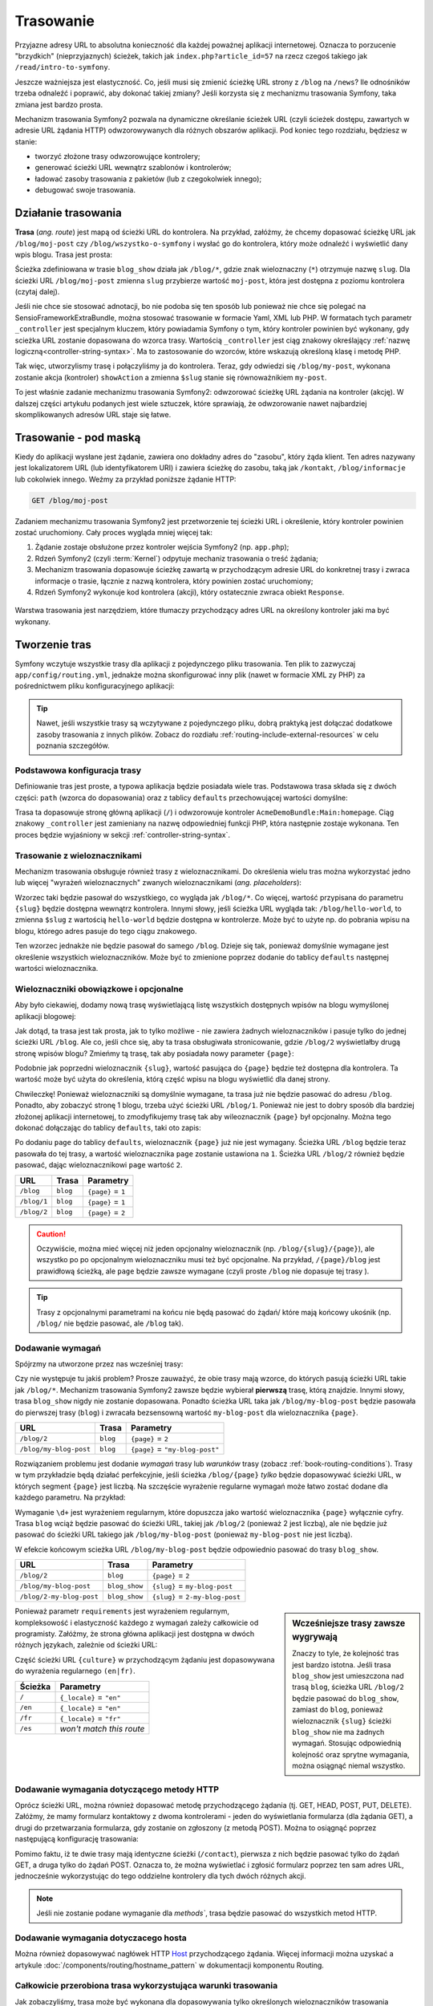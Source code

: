 .. highlight:: php
   :linenothreshold: 2

.. index::
   single: trasowanie

Trasowanie
==========

Przyjazne adresy URL to absolutna konieczność dla każdej poważnej aplikacji
internetowej. Oznacza to porzucenie "brzydkich" (nieprzyjaznych) ścieżek, takich
jak ``index.php?article_id=57`` na rzecz czegoś takiego jak ``/read/intro-to-symfony``.

Jeszcze ważniejsza jest elastyczność. Co, jeśli musi się zmienić ścieżkę URL strony
z ``/blog`` na ``/news``? Ile odnośników trzeba odnaleźć i poprawić,
aby dokonać takiej zmiany? Jeśli korzysta się z mechanizmu trasowania Symfony,
taka zmiana jest bardzo prosta.

Mechanizm trasowania Symfony2 pozwala na dynamiczne określanie ścieżek URL (czyli
ścieżek dostępu, zawartych w adresie URL żądania HTTP) odwzorowywanych dla
różnych obszarów aplikacji. Pod koniec tego rozdziału, będziesz w stanie:

* tworzyć złożone trasy odwzorowujące kontrolery;
* generować ścieżki URL wewnątrz szablonów i kontrolerów;
* ładować zasoby trasowania z pakietów (lub z czegokolwiek innego);
* debugować swoje trasowania.


.. index::
   single: trasowanie; podstawy

Działanie trasowania
--------------------

**Trasa** (*ang. route*) jest mapą od ścieżki URL do kontrolera. Na przykład, załóżmy,
że chcemy dopasować ścieżkę URL jak ``/blog/moj-post`` czy ``/blog/wszystko-o-symfony``
i wysłać go do kontrolera, który może odnaleźć i wyświetlić dany wpis blogu. Trasa
jest prosta:

.. configuration-block::

    .. code-block:: php-annotations

        // src/AppBundle/Controller/BlogController.php
        namespace AppBundle\Controller;

        use Symfony\Bundle\FrameworkBundle\Controller\Controller;
        use Sensio\Bundle\FrameworkExtraBundle\Configuration\Route;

        class BlogController extends Controller
        {
            /**
             * @Route("/blog/{slug}", name="blog_show")
             */
            public function showAction($slug)
            {
                // ...
            }
        }

    .. code-block:: yaml

        # app/config/routing.yml
        blog_show:
            path:      /blog/{slug}
            defaults:  { _controller: AppBundle:Blog:show }

    .. code-block:: xml

        <!-- app/config/routing.xml -->
        <?xml version="1.0" encoding="UTF-8" ?>
        <routes xmlns="http://symfony.com/schema/routing"
            xmlns:xsi="http://www.w3.org/2001/XMLSchema-instance"
            xsi:schemaLocation="http://symfony.com/schema/routing
                http://symfony.com/schema/routing/routing-1.0.xsd">

            <route id="blog_show" path="/blog/{slug}">
                <default key="_controller">AppBundle:Blog:show</default>
            </route>
        </routes>

    .. code-block:: php

        // app/config/routing.php
        use Symfony\Component\Routing\RouteCollection;
        use Symfony\Component\Routing\Route;

        $collection = new RouteCollection();
        $collection->add('blog_show', new Route('/blog/{slug}', array(
            '_controller' => 'AppBundle:Blog:show',
        )));

        return $collection;

Ścieżka zdefiniowana w trasie ``blog_show`` działa jak ``/blog/*``, gdzie
znak wieloznaczny (``*``) otrzymuje nazwę ``slug``. Dla ścieżki URL ``/blog/moj-post``
zmienna ``slug`` przybierze wartość ``moj-post``, która jest dostępna z poziomu
kontrolera (czytaj dalej).

Jeśli nie chce sie stosować adnotacji, bo nie podoba się ten sposób lub ponieważ
nie chce się polegać na SensioFrameworkExtraBundle, można stosować trasowanie
w formacie Yaml, XML lub PHP. W formatach tych parametr ``_controller`` jest
specjalnym kluczem, który powiadamia Symfony o tym, który kontroler powinien być
wykonany, gdy scieżka URL zostanie dopasowana do wzorca trasy. Wartością
``_controller`` jest ciąg znakowy określający :ref:`nazwę logiczną<controller-string-syntax>`.
Ma to zastosowanie do wzorców, które wskazują określoną klasę i metodę PHP.

Tak więc, utworzylismy trasę i połączyliśmy ja do kontrolera. Teraz, gdy odwiedzi
się ``/blog/my-post``, wykonana zostanie akcja (kontroler) ``showAction`` a zmienna
``$slug`` stanie się równoważnikiem ``my-post``.

To jest właśnie zadanie mechanizmu trasowania Symfony2: odwzorować ścieżkę URL żądania
na kontroler (akcję). W dalszej części artykułu podanych jest  wiele sztuczek,
które sprawiają, że odwzorowanie nawet najbardziej skomplikowanych adresów URL staje się łatwe.


.. index::
   single: trasowanie; mechanizm

Trasowanie - pod maską
----------------------

Kiedy do aplikacji wysłane jest żądanie, zawiera ono dokładny adres do
"zasobu", który żąda klient. Ten adres nazywany jest lokalizatorem URL
(lub identyfikatorem URI) i zawiera ścieżkę do zasobu, taką jak ``/kontakt``,
``/blog/informacje`` lub cokolwiek innego. Weźmy za
przykład poniższe żądanie HTTP:

.. code-block:: text

    GET /blog/moj-post

Zadaniem mechanizmu trasowania Symfony2 jest przetworzenie tej ścieżki URL
i określenie, który kontroler powinien zostać uruchomiony. Cały proces wygląda
mniej więcej tak:

#. Żądanie zostaje obsłużone przez kontroler wejścia Symfony2 (np. ``app.php``);

#. Rdzeń Symfony2 (czyli :term:`Kernel`) odpytuje mechaniz trasowania o treść żądania;

#. Mechanizm trasowania dopasowuje ścieżkę zawartą w przychodzącym adresie URL do
   konkretnej trasy i zwraca informacje o trasie, łącznie z nazwą kontrolera, który
   powinien zostać uruchomiony;

#. Rdzeń Symfony2 wykonuje kod kontrolera (akcji), który ostatecznie zwraca obiekt
   ``Response``.

.. figure:: /images/request-flow.png
   :align: center
   :alt: Przepływ żądania w Symfony2

   Warstwa trasowania jest narzędziem, które tłumaczy przychodzący adres URL na określony
   kontroler jaki ma być wykonany.

.. index::
   single: trasowanie; tworzenie tras

.. _creating-routes:

Tworzenie tras
--------------

Symfony wczytuje wszystkie trasy dla aplikacji z pojedynczego pliku trasowania.
Ten plik to zazwyczaj ``app/config/routing.yml``, jednakże można
skonfigurować inny plik (nawet w formacie XML zy PHP) za pośrednictwem pliku
konfiguracyjnego aplikacji:

.. configuration-block::

    .. code-block:: yaml
       :linenos:

        # app/config/config.yml
        framework:
            # ...
            router:        { resource: "%kernel.root_dir%/config/routing.yml" }

    .. code-block:: xml
       :linenos:

        <!-- app/config/config.xml -->
        <framework:config ...>
            <!-- ... -->
            <framework:router resource="%kernel.root_dir%/config/routing.xml" />
        </framework:config>

    .. code-block:: php
       :linenos:

        // app/config/config.php
        $container->loadFromExtension('framework', array(
            // ...
            'router'        => array('resource' => '%kernel.root_dir%/config/routing.php'),
        ));

.. tip::

    Nawet, jeśli wszystkie trasy są wczytywane z pojedynczego pliku, dobrą praktyką
    jest dołączać dodatkowe zasoby trasowania z innych plików.
    Zobacz do rozdiału :ref:`routing-include-external-resources` w celu poznania
    szczegółów.

Podstawowa konfiguracja trasy
~~~~~~~~~~~~~~~~~~~~~~~~~~~~~

Definiowanie tras jest proste, a typowa aplikacja będzie posiadała wiele tras.
Podstawowa trasa składa się z dwóch części: ``path`` (wzorca do dopasowania)
oraz z tablicy ``defaults`` przechowującej wartości domyślne:

.. configuration-block::

    .. code-block:: php-annotations

        // src/AppBundle/Controller/MainController.php

        // ...
        class MainController extends Controller
        {
            /**
             * @Route("/")
             */
            public function homepageAction()
            {
                // ...
            }
        }

    .. code-block:: yaml

        # app/config/routing.yml
        _welcome:
            path:      /
            defaults:  { _controller: AppBundle:Main:homepage }

    .. code-block:: xml

        <!-- app/config/routing.xml -->
        <?xml version="1.0" encoding="UTF-8" ?>
        <routes xmlns="http://symfony.com/schema/routing"
            xmlns:xsi="http://www.w3.org/2001/XMLSchema-instance"
            xsi:schemaLocation="http://symfony.com/schema/routing
                http://symfony.com/schema/routing/routing-1.0.xsd">

            <route id="_welcome" path="/">
                <default key="_controller">AppBundle:Main:homepage</default>
            </route>

        </routes>

    ..  code-block:: php

        // app/config/routing.php
        use Symfony\Component\Routing\RouteCollection;
        use Symfony\Component\Routing\Route;

        $collection = new RouteCollection();
        $collection->add('_welcome', new Route('/', array(
            '_controller' => 'AppBundle:Main:homepage',
        )));

        return $collection;

Trasa ta dopasowuje stronę główną aplikacji (``/``) i odwzorowuje kontroler
``AcmeDemoBundle:Main:homepage``. Ciąg znakowy ``_controller`` jest zamieniany
na nazwę odpowiedniej funkcji PHP, która następnie zostaje wykonana.
Ten proces będzie wyjaśniony w sekcji :ref:`controller-string-syntax`.

.. index::
   single: trasowanie; parametry

Trasowanie z wieloznacznikami
~~~~~~~~~~~~~~~~~~~~~~~~~~~~~

Mechanizm trasowania obsługuje również trasy z wieloznacznikami.
Do określenia wielu tras można wykorzystać jedno lub więcej
"wyrażeń wieloznacznych" zwanych wieloznacznikami (*ang. placeholders*):

.. configuration-block::

    .. code-block:: php-annotations

        // src/AppBundle/Controller/BlogController.php

        // ...
        class BlogController extends Controller
        {
            /**
             * @Route("/blog/{slug}")
             */
            public function showAction($slug)
            {
                // ...
            }
        }

    .. code-block:: yaml

        # app/config/routing.yml
        blog_show:
            path:      /blog/{slug}
            defaults:  { _controller: AppBundle:Blog:show }

    .. code-block:: xml

        <!-- app/config/routing.xml -->
        <?xml version="1.0" encoding="UTF-8" ?>
        <routes xmlns="http://symfony.com/schema/routing"
            xmlns:xsi="http://www.w3.org/2001/XMLSchema-instance"
            xsi:schemaLocation="http://symfony.com/schema/routing
                http://symfony.com/schema/routing/routing-1.0.xsd">

            <route id="blog_show" path="/blog/{slug}">
                <default key="_controller">AppBundle:Blog:show</default>
            </route>
        </routes>

    .. code-block:: php

        // app/config/routing.php
        use Symfony\Component\Routing\RouteCollection;
        use Symfony\Component\Routing\Route;

        $collection = new RouteCollection();
        $collection->add('blog_show', new Route('/blog/{slug}', array(
            '_controller' => 'AppBundle:Blog:show',
        )));

        return $collection;

Wzorzec taki będzie pasował do wszystkiego, co wygląda jak ``/blog/*``. Co więcej,
wartość przypisana do parametru ``{slug}`` będzie dostępna wewnątrz kontrolera.
Innymi słowy, jeśli ścieżka URL wygląda tak: ``/blog/hello-world``,
to zmienna ``$slug`` z wartością ``hello-world`` będzie dostępna w kontrolerze.
Może być to użyte np. do pobrania wpisu na blogu, którego adres pasuje do tego
ciągu znakowego.

Ten wzorzec jednakże nie będzie pasował do samego ``/blog``. Dzieje się tak,
ponieważ domyślnie wymagane jest określenie wszystkich wieloznaczników.
Może być to zmienione poprzez dodanie do tablicy ``defaults`` następnej wartości
wieloznacznika.


Wieloznaczniki obowiązkowe i opcjonalne
~~~~~~~~~~~~~~~~~~~~~~~~~~~~~~~~~~~~~~~

Aby było ciekawiej, dodamy nową trasę wyświetlającą listę wszystkich dostępnych
wpisów na blogu wymyślonej aplikacji blogowej:

.. configuration-block::

    .. code-block:: php-annotations

        // src/AppBundle/Controller/BlogController.php

        // ...
        class BlogController extends Controller
        {
            // ...

            /**
             * @Route("/blog")
             */
            public function indexAction()
            {
                // ...
            }
        }

    .. code-block:: yaml

        # app/config/routing.yml
        blog:
            path:      /blog
            defaults:  { _controller: AppBundle:Blog:index }

    .. code-block:: xml

        <!-- app/config/routing.xml -->
        <?xml version="1.0" encoding="UTF-8" ?>
        <routes xmlns="http://symfony.com/schema/routing"
            xmlns:xsi="http://www.w3.org/2001/XMLSchema-instance"
            xsi:schemaLocation="http://symfony.com/schema/routing
                http://symfony.com/schema/routing/routing-1.0.xsd">

            <route id="blog" path="/blog">
                <default key="_controller">AppBundle:Blog:index</default>
            </route>
        </routes>

    .. code-block:: php

        // app/config/routing.php
        use Symfony\Component\Routing\RouteCollection;
        use Symfony\Component\Routing\Route;

        $collection = new RouteCollection();
        $collection->add('blog', new Route('/blog', array(
            '_controller' => 'AppBundle:Blog:index',
        )));

        return $collection;

Jak dotąd, ta trasa jest tak prosta, jak to tylko możliwe - nie zawiera
żadnych wieloznaczników i pasuje tylko do jednej ścieżki URL ``/blog``. Ale co,
jeśli chce się, aby ta trasa obsługiwała stronicowanie, gdzie ``/blog/2``
wyświetlałby  drugą stronę wpisów blogu? Zmieńmy tą trasę, tak aby posiadała nowy
parameter ``{page}``:

.. configuration-block::

    .. code-block:: php-annotations

        // src/AppBundle/Controller/BlogController.php

        // ...

        /**
         * @Route("/blog/{page}")
         */
        public function indexAction($page)
        {
            // ...
        }

    .. code-block:: yaml

        # app/config/routing.yml
        blog:
            path:      /blog/{page}
            defaults:  { _controller: AppBundle:Blog:index }

    .. code-block:: xml

        <!-- app/config/routing.xml -->
        <?xml version="1.0" encoding="UTF-8" ?>
        <routes xmlns="http://symfony.com/schema/routing"
            xmlns:xsi="http://www.w3.org/2001/XMLSchema-instance"
            xsi:schemaLocation="http://symfony.com/schema/routing
                http://symfony.com/schema/routing/routing-1.0.xsd">

            <route id="blog" path="/blog/{page}">
                <default key="_controller">AppBundle:Blog:index</default>
            </route>
        </routes>

    .. code-block:: php

        // app/config/routing.php
        use Symfony\Component\Routing\RouteCollection;
        use Symfony\Component\Routing\Route;

        $collection = new RouteCollection();
        $collection->add('blog', new Route('/blog/{page}', array(
            '_controller' => 'AppBundle:Blog:index',
        )));

        return $collection;

Podobnie jak poprzedni wieloznacznik ``{slug}``, wartość pasująca do ``{page}``
będzie też dostępna dla kontrolera. Ta wartość może być użyta do określenia,
którą część wpisu na blogu wyświetlić dla danej strony.

Chwileczkę! Ponieważ wieloznaczniki są domyślnie wymagane, ta trasa już nie będzie
pasować do adresu ``/blog``. Ponadto, aby zobaczyć stronę 1 blogu, trzeba użyć
ścieżki URL ``/blog/1``. Ponieważ nie jest to dobry sposób dla bardziej złożonej
aplikacji internetowej, to zmodyfikujemy trasę tak aby wileoznacznik ``{page}``
był opcjonalny. Można tego dokonać dołączając do tablicy ``defaults``, taki oto
zapis:

.. configuration-block::

    .. code-block:: php-annotations

        // src/AppBundle/Controller/BlogController.php

        // ...

        /**
         * @Route("/blog/{page}", defaults={"page" = 1})
         */
        public function indexAction($page)
        {
            // ...
        }

    .. code-block:: yaml

        # app/config/routing.yml
        blog:
            path:      /blog/{page}
            defaults:  { _controller: AppBundle:Blog:index, page: 1 }

    .. code-block:: xml

        <!-- app/config/routing.xml -->
        <?xml version="1.0" encoding="UTF-8" ?>
        <routes xmlns="http://symfony.com/schema/routing"
            xmlns:xsi="http://www.w3.org/2001/XMLSchema-instance"
            xsi:schemaLocation="http://symfony.com/schema/routing
                http://symfony.com/schema/routing/routing-1.0.xsd">

            <route id="blog" path="/blog/{page}">
                <default key="_controller">AppBundle:Blog:index</default>
                <default key="page">1</default>
            </route>
        </routes>

    .. code-block:: php

        // app/config/routing.php
        use Symfony\Component\Routing\RouteCollection;
        use Symfony\Component\Routing\Route;

        $collection = new RouteCollection();
        $collection->add('blog', new Route('/blog/{page}', array(
            '_controller' => 'AppBundle:Blog:index',
            'page'        => 1,
        )));

        return $collection;

Po dodaniu ``page`` do tablicy ``defaults``, wieloznacznik ``{page}`` już nie jest
wymagany. Ścieżka URL ``/blog`` będzie teraz pasowała do tej trasy, a wartość wieloznacznika
``page`` zostanie ustawiona na ``1``. Ścieżka URL ``/blog/2`` również będzie pasować,
dając wieloznacznikowi ``page`` wartość ``2``.

===========  ========  ==================
URL          Trasa     Parametry
===========  ========  ==================
``/blog``    ``blog``  ``{page}`` = ``1``
``/blog/1``  ``blog``  ``{page}`` = ``1``
``/blog/2``  ``blog``  ``{page}`` = ``2``
===========  ========  ==================

.. caution::

    Oczywiście, można mieć więcej niż jeden opcjonalny wieloznacznik (np.
    ``/blog/{slug}/{page}``), ale wszystko po po opcjonalnym wieloznaczniku musi
    też być opcjonalne. Na przykład, ``/{page}/blog`` jest prawidłową ścieżką,
    ale ``page`` będzie zawsze wymagane (czyli proste ``/blog`` nie dopasuje tej
    trasy ).

.. tip::

    Trasy z opcjonalnymi parametrami na końcu nie będą pasować do żądań/ które
    mają końcowy ukośnik (np. ``/blog/`` nie będzie pasować, ale ``/blog`` tak).


.. index::
   single: trasowanie; wymagania

Dodawanie wymagań
~~~~~~~~~~~~~~~~~

Spójrzmy na utworzone przez nas wcześniej trasy:

.. configuration-block::

    .. code-block:: php-annotations

        // src/AppBundle/Controller/BlogController.php

        // ...
        class BlogController extends Controller
        {
            /**
             * @Route("/blog/{page}", defaults={"page" = 1})
             */
            public function indexAction($page)
            {
                // ...
            }

            /**
             * @Route("/blog/{slug}")
             */
            public function showAction($slug)
            {
                // ...
            }
        }

    .. code-block:: yaml

        # app/config/routing.yml
        blog:
            path:      /blog/{page}
            defaults:  { _controller: AppBundle:Blog:index, page: 1 }

        blog_show:
            path:      /blog/{slug}
            defaults:  { _controller: AppBundle:Blog:show }

    .. code-block:: xml

        <!-- app/config/routing.xml -->
        <?xml version="1.0" encoding="UTF-8" ?>
        <routes xmlns="http://symfony.com/schema/routing"
            xmlns:xsi="http://www.w3.org/2001/XMLSchema-instance"
            xsi:schemaLocation="http://symfony.com/schema/routing
                http://symfony.com/schema/routing/routing-1.0.xsd">

            <route id="blog" path="/blog/{page}">
                <default key="_controller">AppBundle:Blog:index</default>
                <default key="page">1</default>
            </route>

            <route id="blog_show" path="/blog/{slug}">
                <default key="_controller">AppBundle:Blog:show</default>
            </route>
        </routes>

    .. code-block:: php

        // app/config/routing.php
        use Symfony\Component\Routing\RouteCollection;
        use Symfony\Component\Routing\Route;

        $collection = new RouteCollection();
        $collection->add('blog', new Route('/blog/{page}', array(
            '_controller' => 'AppBundle:Blog:index',
            'page'        => 1,
        )));

        $collection->add('blog_show', new Route('/blog/{show}', array(
            '_controller' => 'AppBundle:Blog:show',
        )));

        return $collection;

Czy nie występuje tu jakiś problem? Prosze zauważyć, że obie trasy mają wzorce,
do których pasują ścieżki URL takie jak ``/blog/*``. Mechanizm trasowania Symfony2
zawsze będzie wybierał **pierwszą** trasę, którą znajdzie. Innymi słowy, trasa
``blog_show`` nigdy nie zostanie dopasowana. Ponadto ścieżka URL taka jak
``/blog/my-blog-post`` będzie pasowała do pierwszej trasy (``blog``) i zwracała
bezsensowną wartość ``my-blog-post`` dla wieloznacznika ``{page}``.

======================  ========  ===============================
URL                     Trasa     Parametry
======================  ========  ===============================
``/blog/2``             ``blog``  ``{page}`` = ``2``
``/blog/my-blog-post``  ``blog``  ``{page}`` = ``"my-blog-post"``
======================  ========  ===============================

Rozwiązaniem problemu jest dodanie *wymagań* trasy lub  *warunków* trasy
(zobacz :ref:`book-routing-conditions`). Trasy w tym przykładzie będą działać
perfekcyjnie, jeśli ścieżka ``/blog/{page}`` *tylko* będzie dopasowywać ścieżki
URL, w których  segment ``{page}`` jest liczbą. Na szczęście wyrażenie regularne
wymagań może łatwo zostać dodane dla każdego parametru. Na przykład:

.. configuration-block::

    .. code-block:: php-annotations

        // src/AppBundle/Controller/BlogController.php

        // ...

        /**
         * @Route("/blog/{page}", defaults={"page": 1}, requirements={
         *     "page": "\d+"
         * })
         */
        public function indexAction($page)
        {
            // ...
        }

    .. code-block:: yaml

        # app/config/routing.yml
        blog:
            path:      /blog/{page}
            defaults:  { _controller: AppBundle:Blog:index, page: 1 }
            requirements:
                page:  \d+

    .. code-block:: xml

        <!-- app/config/routing.xml -->
        <?xml version="1.0" encoding="UTF-8" ?>
        <routes xmlns="http://symfony.com/schema/routing"
            xmlns:xsi="http://www.w3.org/2001/XMLSchema-instance"
            xsi:schemaLocation="http://symfony.com/schema/routing
                http://symfony.com/schema/routing/routing-1.0.xsd">

            <route id="blog" path="/blog/{page}">
                <default key="_controller">AppBundle:Blog:index</default>
                <default key="page">1</default>
                <requirement key="page">\d+</requirement>
            </route>
        </routes>

    .. code-block:: php

        // app/config/routing.php
        use Symfony\Component\Routing\RouteCollection;
        use Symfony\Component\Routing\Route;

        $collection = new RouteCollection();
        $collection->add('blog', new Route('/blog/{page}', array(
            '_controller' => 'AppBundle:Blog:index',
            'page'        => 1,
        ), array(
            'page' => '\d+',
        )));

        return $collection;

Wymaganie ``\d+`` jest wyrażeniem regularnym, które dopuszcza jako wartość wieloznacznika
``{page}`` wyłącznie cyfry. Trasa ``blog`` wciąż będzie pasować do ścieżki URL,
takiej jak ``/blog/2`` (ponieważ 2 jest liczbą), ale nie będzie już pasować do
ścieżki URL takiego jak ``/blog/my-blog-post`` (ponieważ ``my-blog-post`` nie jest liczbą).

W efekcie końcowym scieżka URL ``/blog/my-blog-post`` będzie odpowiednio pasować do
trasy ``blog_show``.

========================  =============  ===============================
URL                       Trasa          Parametry
========================  =============  ===============================
``/blog/2``               ``blog``       ``{page}`` = ``2``
``/blog/my-blog-post``    ``blog_show``  ``{slug}`` = ``my-blog-post``
``/blog/2-my-blog-post``  ``blog_show``  ``{slug}`` = ``2-my-blog-post``
========================  =============  ===============================

.. sidebar:: Wcześniejsze trasy zawsze wygrywają

    Znaczy to tyle, że kolejność tras jest bardzo istotna. Jeśli trasa
    ``blog_show`` jest umieszczona nad trasą ``blog``, ścieżka URL ``/blog/2`` będzie
    pasować do ``blog_show``, zamiast do ``blog``, ponieważ wieloznacznik ``{slug}``
    ścieżki ``blog_show`` nie ma żadnych wymagań. Stosując odpowiednią kolejność
    oraz sprytne wymagania, można osiągnąć niemal wszystko.

Ponieważ parametr ``requirements`` jest wyrażeniem regularnym, kompleksowość i
elastyczność każdego z wymagań zależy całkowicie od programisty. Załóżmy, że
strona główna aplikacji jest dostępna w dwóch różnych językach, zależnie od ścieżki URL:

.. configuration-block::

    .. code-block:: php-annotations

        // src/AppBundle/Controller/MainController.php

        // ...
        class MainController extends Controller
        {
            /**
             * @Route("/{_locale}", defaults={"_locale": "en"}, requirements={
             *     "_locale": "en|fr"
             * })
             */
            public function homepageAction($_locale)
            {
            }
        }

    .. code-block:: yaml

        # app/config/routing.yml
        homepage:
            path:      /{_locale}
            defaults:  { _controller: AppBundle:Main:homepage, _locale: en }
            requirements:
                _locale:  en|fr

    .. code-block:: xml

        <!-- app/config/routing.xml -->
        <?xml version="1.0" encoding="UTF-8" ?>
        <routes xmlns="http://symfony.com/schema/routing"
            xmlns:xsi="http://www.w3.org/2001/XMLSchema-instance"
            xsi:schemaLocation="http://symfony.com/schema/routing
                http://symfony.com/schema/routing/routing-1.0.xsd">

            <route id="homepage" path="/{_locale}">
                <default key="_controller">AppBundle:Main:homepage</default>
                <default key="_locale">en</default>
                <requirement key="_locale">en|fr</requirement>
            </route>
        </routes>

    .. code-block:: php

        // app/config/routing.php
        use Symfony\Component\Routing\RouteCollection;
        use Symfony\Component\Routing\Route;

        $collection = new RouteCollection();
        $collection->add('homepage', new Route('/{_locale}', array(
            '_controller' => 'AppBundle:Main:homepage',
            '_locale'     => 'en',
        ), array(
            '_locale' => 'en|fr',
        )));

        return $collection;

Część ścieżki URL ``{culture}`` w przychodzącym żądaniu jest dopasowywana do wyrażenia
regularnego ``(en|fr)``.

=======  ========================
Ścieżka  Parametry
=======  ========================
``/``    ``{_locale}`` = ``"en"``
``/en``  ``{_locale}`` = ``"en"``
``/fr``  ``{_locale}`` = ``"fr"``
``/es``  *won't match this route*
=======  ========================

.. index::
   single: trasowanie; wymagania metody HTTP

Dodawanie wymagania dotyczącego metody HTTP
~~~~~~~~~~~~~~~~~~~~~~~~~~~~~~~~~~~~~~~~~~~

Oprócz ścieżki URL, można również dopasować metodę przychodzącego żądania
(tj. GET, HEAD, POST, PUT, DELETE). Załóżmy, że mamy formularz kontaktowy
z dwoma kontrolerami - jeden do wyświetlania formularza (dla żądania GET),
a drugi do przetwarzania formularza, gdy zostanie on zgłoszony (z metodą POST).
Można to osiągnąć poprzez następującą konfigurację trasowania:

.. configuration-block::

    .. code-block:: php-annotations

        // src/AppBundle/Controller/MainController.php
        namespace AppBundle\Controller;

        use Sensio\Bundle\FrameworkExtraBundle\Configuration\Method;
        // ...

        class MainController extends Controller
        {
            /**
             * @Route("/news")
             * @Method("GET")
             */
            public function newsAction()
            {
                // ... display your news
            }

            /**
             * @Route("/contact")
             * @Method({"GET", "POST"})
             */
            public function contactFormAction()
            {
                // ... display and process a contact form
            }
        }

    .. code-block:: yaml

        # app/config/routing.yml
        news:
            path:     /news
            defaults: { _controller: AppBundle:Main:news }
            methods:  [GET]

        contact_form:
            path:     /contact
            defaults: { _controller: AppBundle:Main:contactForm }
            methods:  [GET, POST]

    .. code-block:: xml

        <!-- app/config/routing.xml -->
        <?xml version="1.0" encoding="UTF-8" ?>
        <routes xmlns="http://symfony.com/schema/routing"
            xmlns:xsi="http://www.w3.org/2001/XMLSchema-instance"
            xsi:schemaLocation="http://symfony.com/schema/routing
                http://symfony.com/schema/routing/routing-1.0.xsd">

            <route id="news" path="/news" methods="GET">
                <default key="_controller">AppBundle:Main:news</default>
            </route>

            <route id="contact_form" path="/contact" methods="GET|POST">
                <default key="_controller">AppBundle:Main:contactForm</default>
            </route>
        </routes>

    .. code-block:: php

        // app/config/routing.php
        use Symfony\Component\Routing\RouteCollection;
        use Symfony\Component\Routing\Route;

        $collection = new RouteCollection();
        $collection->add('news', new Route('/news', array(
            '_controller' => 'AppBundle:Main:contact',
        ), array(), array(), '', array(), array('GET')));

        $collection->add('contact_form', new Route('/contact', array(
            '_controller' => 'AppBundle:Main:contactForm',
        ), array(), array(), '', array(), array('GET', 'POST')));

        return $collection;

Pomimo faktu, iż te dwie trasy mają identyczne ścieżki (``/contact``), pierwsza
z nich będzie pasować tylko do żądań GET, a druga tylko do żądań POST. Oznacza to,
że można wyświetlać i zgłosić formularz poprzez ten sam adres URL, jednocześnie
wykorzystując do tego oddzielne kontrolery dla tych dwóch różnych akcji.

.. note::
    Jeśli nie zostanie podane wymaganie dla `methods``, trasa będzie pasować do
    wszystkich metod HTTP.


.. index::
   single: trasowanie; host
   
.. _adding-host:
   
Dodawanie wymagania dotyczacego hosta
~~~~~~~~~~~~~~~~~~~~~~~~~~~~~~~~~~~~~

Można również dopasowywać nagłówek HTTP `Host`_ przychodzącego żądania. Więcej
informacji można uzyskać a artykule :doc:`/components/routing/hostname_pattern`
w dokumentacji komponentu Routing.

.. index::
   single: trasowanie; wyrażenia warunkowe

.. _book-routing-conditions:

Całkowicie przerobiona trasa wykorzystująca warunki trasowania
~~~~~~~~~~~~~~~~~~~~~~~~~~~~~~~~~~~~~~~~~~~~~~~~~~~~~~~~~~~~~~

Jak zobaczyliśmy, trasa może być wykonana dla dopasowywania tylko określonych wieloznaczników
trasowania (poprzez wyrażenie regularne), metod HTTP lub nazw hosta. Jednak system
trasowania może zostać rozszerzony, uzyskując prawie nieograniczoną elastyczność
przy zastosowaniu *wyrażeń warunkowych*:

.. configuration-block::

    .. code-block:: yaml

        contact:
            path:     /contact
            defaults: { _controller: AcmeDemoBundle:Main:contact }
            condition: "context.getMethod() in ['GET', 'HEAD'] and request.headers.get('User-Agent') matches '/firefox/i'"

    .. code-block:: xml

        <?xml version="1.0" encoding="UTF-8" ?>
        <routes xmlns="http://symfony.com/schema/routing"
            xmlns:xsi="http://www.w3.org/2001/XMLSchema-instance"
            xsi:schemaLocation="http://symfony.com/schema/routing
                http://symfony.com/schema/routing/routing-1.0.xsd">

            <route id="contact" path="/contact">
                <default key="_controller">AcmeDemoBundle:Main:contact</default>
                <condition>context.getMethod() in ['GET', 'HEAD'] and request.headers.get('User-Agent') matches '/firefox/i'</condition>
            </route>
        </routes>

    .. code-block:: php

        use Symfony\Component\Routing\RouteCollection;
        use Symfony\Component\Routing\Route;

        $collection = new RouteCollection();
        $collection->add('contact', new Route(
            '/contact', array(
                '_controller' => 'AcmeDemoBundle:Main:contact',
            ),
            array(),
            array(),
            '',
            array(),
            array(),
            'context.getMethod() in ["GET", "HEAD"] and request.headers.get("User-Agent") matches "/firefox/i"'
        ));

        return $collection;

Wartość opcji ``condition`` jest *wyrażeniem warunkowym trasowania*, które w skrócie
będziemy nazywać *warunkiem trasowania*. Więcej o składni warunków trasowania
można przeczytać w dokumencie :doc:`/components/expression_language/syntax`.
W pwyższym przykładzie, trasa nie zostanie dopasowana, chyba że metoda HTTP, to
GET albo HEAD  i jeśli nagłówek
``User-Agent`` dopasowuje ``firefox``.

W wyrażeniu można wykonać bardziej złożoną logikę wprowadzając dwie zmienne, które
są przekazywane do wyrażenia:

* ``context``: instancja :class:`Symfony\\Component\\Routing\\RequestContext`,
  która przechowuje najbardziej podstawowe informacje o dopasowywanej trasie;
* ``request``: obiekt Symfony :class:`Symfony\\Component\\HttpFoundation\\Request`
(zobacz :ref:`component-http-foundation-request`).

.. caution::

    Warunki trasowania *nie są* brane pod uwagę podczas generowania lokalizatora URL.

.. sidebar:: Wyrażenia są kompilowane do PHP

    W tle, wyrażenia są kompilowane do surowego PHP. Nasz przykład będzie generował
    następujący kod PHP w katalogu cache::

        if (rtrim($pathinfo, '/contact') === '' && (
            in_array($context->getMethod(), array(0 => "GET", 1 => "HEAD"))
            && preg_match("/firefox/i", $request->headers->get("User-Agent"))
        )) {
            // ...
        }

    Dlatego używanie klucza ``condition`` nie powoduje żadnego dodatkowego narzutu
    czasowego.

.. index::
   single: Routing; zaawansowany przykład
   single: Routing; parametr _format

.. _advanced-routing-example:

Przykład zaawansowanego trasowania
~~~~~~~~~~~~~~~~~~~~~~~~~~~~~~~~~~

W tym momencie mamy wszystko, co potrzebne jest do stworzenia pełno wartościowej
struktury trasowania w Symfony. Oto przykład tego, jak elastyczny może być system
trasowania:

.. configuration-block::

    .. code-block:: php-annotations

        // src/AppBundle/Controller/ArticleController.php

        // ...
        class ArticleController extends Controller
        {
            /**
             * @Route(
             *     "/articles/{_locale}/{year}/{title}.{_format}",
             *     defaults={"_format": "html"},
             *     requirements={
             *         "_locale": "en|fr",
             *         "_format": "html|rss",
             *         "year": "\d+"
             *     }
             * )
             */
            public function showAction($_locale, $year, $title)
            {
            }
        }

    .. code-block:: yaml

        # app/config/routing.yml
        article_show:
          path:     /articles/{_locale}/{year}/{title}.{_format}
          defaults: { _controller: AppBundle:Article:show, _format: html }
          requirements:
              _locale:  en|fr
              _format:  html|rss
              year:     \d+

    .. code-block:: xml

        <!-- app/config/routing.xml -->
        <?xml version="1.0" encoding="UTF-8" ?>
        <routes xmlns="http://symfony.com/schema/routing"
            xmlns:xsi="http://www.w3.org/2001/XMLSchema-instance"
            xsi:schemaLocation="http://symfony.com/schema/routing
                http://symfony.com/schema/routing/routing-1.0.xsd">

            <route id="article_show"
                path="/articles/{_locale}/{year}/{title}.{_format}">

                <default key="_controller">AppBundle:Article:show</default>
                <default key="_format">html</default>
                <requirement key="_locale">en|fr</requirement>
                <requirement key="_format">html|rss</requirement>
                <requirement key="year">\d+</requirement>

            </route>
        </routes>

    .. code-block:: php

        // app/config/routing.php
        use Symfony\Component\Routing\RouteCollection;
        use Symfony\Component\Routing\Route;

        $collection = new RouteCollection();
        $collection->add(
            'article_show',
            new Route('/articles/{_locale}/{year}/{title}.{_format}', array(
                '_controller' => 'AppBundle:Article:show',
                '_format'     => 'html',
            ), array(
                '_locale' => 'en|fr',
                '_format' => 'html|rss',
                'year'    => '\d+',
            ))
        );

        return $collection;

Jak widać, ta trasa będzie pasować tylko wtedy, kiedy wieloznacznik ``{culture}``
w ścieżce URL będzie równy ``en`` lub ``fr``, a ``{year}`` jest liczbą. Ponadto
ta trasa pokazuje, jak można wykorzystać kropkę pomiędzy wieloznacznikami zamiast
ukośnika. Ścieżki URL pasujące do tej trasy mogą wyglądać np. tak:

* ``/articles/en/2010/my-post``
* ``/articles/fr/2010/my-post.rss``
* ``/articles/en/2013/my-latest-post.html``

.. _book-routing-format-param:

.. sidebar:: Specjalny parametr ``_format``

    Powyższy przykład pokazuje również specjalny parametr trasowania ``_format``.
    Przy zastosowaniu tego parametru dopasowaną wartością może być "format żądania"
    obiektu Request. Ostatecznie format żądania służy do takich rzeczy jak ustawienie
    nagłówka ``Content-Type`` odpowiedzi (np. żądany format json tłumaczony jest na
    ``Content-Type application/json``). W kontrolerze do renderowania może być
    również stosowany inny szablon dla każdej wartości ``_format``.
    Parametr ``_format`` jest bardzo skutecznym sposobem na renderowanie tej samej
    treści w różnych formatach.

.. note::
   
   Czasami można chcieć, aby niektóre części tras były konfigurowalne globalnie.
   Symfony 2.1 umożliwia zrobienie tego przez wykorzystanie parametrów poziomu
   kontenera usług. Więcej na ten temat można sie dowiedzieć w artykule
   ":doc:`Jak stosować parametry kontenera usług w trasowaniu</cookbook/routing/service_container_parameters>`".
   
   

Specjalne parametry trasowania
~~~~~~~~~~~~~~~~~~~~~~~~~~~~~~

Jak mogliśmy sie przekonać, każda wartość parametr trasowania jest dostępna jako
argument w metododzie kontrolera. Dodatkowo istnieją jeszcze trzy specjalne
parametry - każdy z nich dodaje unikatową cząstkę funkcjonalności do aplikacji:

* ``_controller``: określa który kontroler ma zostać użyty gdy trasa zostanie dopasowana;

* ``_format``: służy do ustawienia formatu żądania (:ref:`czytaj więcej<book-routing-format-param>`);

* ``_locale``: służy do ustawienia języka sesji (:ref:`czytaj więcej<book-translation-locale-url>`).

.. tip::

    Jeśli używa się parametru ``_locale``, jego wartość będzie również przechowywana
    w sesji, dzięki czemu dla kolejnych żądań będą stosowane te same ustawinia
    regionalne.

.. index::
   single: trasowanie; kontrolery
   single: kontroler; format łańcucha nazewniczego

.. _controller-string-syntax:

Wzorzec nazwy kontrolera
------------------------

Każda trasa musi posiadać parametr ``_controller``, który informuje Symfony,
który kontroler powinien zostać uruchomiony, gdy trasa zostanie dopasowana.
Ten parametr używa prostego wzorca zwanego *logiczną nazwa kontrolera*, który
Symfony dopasowuje do nazwy konkretnej metody i klasy PHP.
Wzorzec ten składa się z trzech części, każda z nich oddzielona jest dwukropkiem:

    **pakiet**:**kontroler**:**akcja**

Na przykład, wartość ``AcmeBlogBundle:Blog:show`` parametru ``_controller_`` oznacza:

=========  ==================  ==============
Pakiet     Klasa kontrolera    Nazwa metody
=========  ==================  ==============
AppBundle  ``BlogController``  ``showAction``
=========  ==================  ==============

Kontroler może wyglądać np. tak::
   
   // src/AppBundle/Controller/BlogController.php
    namespace AppBundle\Controller;

    use Symfony\Bundle\FrameworkBundle\Controller\Controller;

    class BlogController extends Controller
    {
        public function showAction($slug)
        {
            // ...
        }
    }

Proszę zauważyć, że Symfony dodaje ciąg ``Controller`` do nazwy klasy (``Blog``
=> ``BlogController``) oraz ciąg ``Action`` do nazwy metody (``show`` => ``showAction``).

Można również odnieść się do kontrolera używając w pełni kwalifikowanej nazwy klasy
oraz metody:
``Acme\BlogBundle\Controller\BlogController::showAction``.
Jeśli przestrzega się kilku prostych konwencji, logiczna nazwa kontrolera jest
bardziej zwięzła i pozwala na większą elastyczność.

.. note::

   Oprócz używania logicznej nazwy oraz w pełni kwalifikowanej nazwy klasy,
   Symfony dostarcza trzeci sposób odwoływania się do kontrolera. Tą metoda używa
   tylko jednego dwukropka jako separatora (np. ``service_name:indexAction``)
   i odwołuje się do kontrolera jako usługi (patrz :doc:`/cookbook/controller/service`).

Parametry trasy a argumenty kontrolera
--------------------------------------

Parametry trasy (np. ``{slug}``) są szczególnie ważne, ponieważ każdy z nich
jest dostępny jako argument metody kontrolera::
   
   public function showAction($slug)
    {
      // ...
    }

W rzeczywistości, cała kolekcja ``defaults`` jest scalana z wartościami parametrów
w jedną pojedynczą tablicę. Każdy klucz tej tablicy jest dostępny jako argument
kontrolera.

Innymi słowy, dla każdego argumentu metody kontrolera, Symfony szuka parametru
o nazwie takiej samej jak argument i przypisuje jego wartość do tego argumentu.
W powyżej rezentowanym zaawansowanym przykładzie, dowolna kombinacja (o dowolnej
kolejności) nastęþujacych zmiennych może być użyta jako argumenty metody
``showAction()``:

* ``$culture``
* ``$year``
* ``$title``
* ``$_format``
* ``$_controller``
* ``$_route``

Ponieważ wieloznaczniki i kolekcja ``defaults`` są łączone razem, nawet zmienna
``$_controller`` jest dostępna. Więcej szczegółów jest omówionych w rozdziale
:ref:`route-parameters-controller-arguments`.

.. tip::

    Możesz również używać specjalnej zmiennej ``$_route``, która przechowuje
    nazwę trasy, która została dopasowana.

.. index::
   single: trasowanie; dołącznie zewnętrznych zasobów

.. _routing-include-external-resources:

Dołączanie zewnętrznych zasobów trasowania
------------------------------------------

Wszystkie trasy są ładowane z pojedyńczego pliku konfiguracyjnego - zazwyczaj
``app/config/routing.yml`` (czytaj rozdział :ref:`creating-routes`).
Często jednak zachodzi potrzeba ładowania trasy z innych miejsc, takich jak plik
trasowania umieszczonego w pakiecie. Można tego dokonać poprzez "zaimportowanie"
tego pliku:

.. configuration-block::

    .. code-block:: yaml

        # app/config/routing.yml
        app:
            resource: "@AppBundle/Controller/"
            type:     annotation # required to enable the Annotation reader for this resource

    .. code-block:: xml

        <!-- app/config/routing.xml -->
        <?xml version="1.0" encoding="UTF-8" ?>
        <routes xmlns="http://symfony.com/schema/routing"
            xmlns:xsi="http://www.w3.org/2001/XMLSchema-instance"
            xsi:schemaLocation="http://symfony.com/schema/routing
                http://symfony.com/schema/routing/routing-1.0.xsd">

            <!-- the type is required to enable the annotation reader for this resource -->
            <import resource="@AppBundle/Controller/" type="annotation"/>
        </routes>

    .. code-block:: php

        // app/config/routing.php
        use Symfony\Component\Routing\RouteCollection;

        $collection = new RouteCollection();
        $collection->addCollection(
            // second argument is the type, which is required to enable
            // the annotation reader for this resource
            $loader->import("@AppBundle/Controller/", "annotation")
        );

        return $collection;

.. note::

   Podczas importowania zasobów YAML, klucz (np. ``acme_hello``) jest bez znaczenia.
   Wystarczy się upewnić, że jest on unikalny, przez co żadna inna linia nie nadpisze go.

Klucz ``resource`` wczytuje podany zasób trasowania. W tym przypadku zasobem jest
pełna ścieżka do pliku, gdzie skrót ``@AcmeHelloBundle`` przekształacany jest 
ścieżkę do pakietu. Gdy wskazuje na katalog, to sparsowane zostaną wszystkie pliki
w tym katalogu i wstawione do trasowania.

.. note::

    Mozna również dołaczyć inne plikikonfigurujace trasowanie, co jest często
    stosowane w pakietach zewnętrznych:

    .. configuration-block::

        .. code-block:: yaml

            # app/config/routing.yml
            app:
                resource: "@AcmeOtherBundle/Resources/config/routing.yml"

        .. code-block:: xml

            <!-- app/config/routing.xml -->
            <?xml version="1.0" encoding="UTF-8" ?>
            <routes xmlns="http://symfony.com/schema/routing"
                xmlns:xsi="http://www.w3.org/2001/XMLSchema-instance"
                xsi:schemaLocation="http://symfony.com/schema/routing
                    http://symfony.com/schema/routing/routing-1.0.xsd">

                <import resource="@AcmeOtherBundle/Resources/config/routing.xml" />
            </routes>

        .. code-block:: php

            // app/config/routing.php
            use Symfony\Component\Routing\RouteCollection;

            $collection = new RouteCollection();
            $collection->addCollection(
                $loader->import("@AcmeOtherBundle/Resources/config/routing.php")
            );

            return $collection;

Przedrostki dla importowanych tras
~~~~~~~~~~~~~~~~~~~~~~~~~~~~~~~~~~

Można również zapewnić "przedrostek" dla importowanych tras.
Na przykład załóżmy, że chcemy popzedzić wszystkie trasy w AppBundle z ``/site``
(np. ``/site/blog/{slug}`` zamiast ``/blog/{slug}``):

.. configuration-block::

    .. code-block:: yaml

        # app/config/routing.yml
        app:
            resource: "@AppBundle/Controller/"
            type:     annotation
            prefix:   /site

    .. code-block:: xml

        <!-- app/config/routing.xml -->
        <?xml version="1.0" encoding="UTF-8" ?>
        <routes xmlns="http://symfony.com/schema/routing"
            xmlns:xsi="http://www.w3.org/2001/XMLSchema-instance"
            xsi:schemaLocation="http://symfony.com/schema/routing
                http://symfony.com/schema/routing/routing-1.0.xsd">

            <import
                resource="@AppBundle/Controller/"
                type="annotation"
                prefix="/site" />
        </routes>

    .. code-block:: php

        // app/config/routing.php
        use Symfony\Component\Routing\RouteCollection;

        $app = $loader->import('@AppBundle/Controller/', 'annotation');
        $app->addPrefix('/site');

        $collection = new RouteCollection();
        $collection->addCollection($app);

        return $collection;

Ścieżka każdej ładowanej trasy z nowego trasowania będzie poprzedzona teraz
łańcuchem ``/site``.

Dodawanie wyrażeń regularnych hosta do importowanych tras
~~~~~~~~~~~~~~~~~~~~~~~~~~~~~~~~~~~~~~~~~~~~~~~~~~~~~~~~~

Można ustawić wyrażenie regularne hosta na importowanych trasach. Więcej informacji
można znaleźć w rozdziale :ref:`component-routing-host-imported`.


.. index::
   single: trasowanie; debugowanie

Wizualizowanie i debugowanie tras
---------------------------------

Dodając i dostosowując ścieżki, pomocna może okazać się możliwość wizualizacji
oraz uzyskania szczegółowej informacji o trasach. Dobrym sposobem,
na zobaczenie wszystkich tras aplikacji jest użycie polecenia ``router:debug``.
Polecenie należy wykonać głównym katalogu projektu, tak jak poniżej:

.. code-block:: bash

    $ php app/console debug:router

.. versionadded:: 2.6
    W wersjach wcześniejszych od Symfony 2.6 polecenie to było wywoływane
    wyrażeniem ``router:debug``.

Polecenie to wyświetli na ekranie listę wszystkich skonfigurowanych
tras aplikacji:

.. code-block:: text

    homepage              ANY       /
    contact               GET       /contact
    contact_process       POST      /contact
    article_show          ANY       /articles/{culture}/{year}/{title}.{_format}
    blog                  ANY       /blog/{page}
    blog_show             ANY       /blog/{slug}

Można również uzyskać szczegółowe informacje o pojedynczej trasie, dołączając
jej nazwę do powyższego polecenia:

.. code-block:: bash

    $ php app/console debug:router article_show
    
Można sprawdzić czy trasa pasuje do ścieżki posługując się poleceniem konsoli ``router:match``:

.. code-block:: bash
      
   $ php app/console router:match /blog/my-latest-post


Polecenie to wydrukuje dopasowana do ścieżki URL trasę.

.. code-block:: text

    Route "blog_show" matches

    
.. index::
   single: trasowanie; generowanie ścieżek URL

Generowanie ścieżek URL
-----------------------

System trasowania powinien również być używany do generowania ścieżek URL.
W rzeczywistości, trasowanie jest systemem dwukierunkowym: odwzorowuje ścieżkę URL
na kontroler (i parametry), oraz z powrotem trasę (i parametry) na ścieżkę URL.
Ten dwukierunkowy system tworzony jest przez metody
:method:`Symfony\\Component\\Routing\\Router::match` oraz
:method:`Symfony\\Component\\Routing\\Router::generate`.
Przyjrzyjmy się poniższemu przykładowi wykorzystującemu wcześniejszą trasę
``blog_show``::

    $params = $this->get('router')->match('/blog/my-blog-post');
    // array(
    //     'slug'        => 'my-blog-post',
    //     '_controller' => 'AppBundle:Blog:show',
    // )

    $uri = $this->get('router')->generate('blog_show', array(
        'slug' => 'my-blog-post'
    ));
    // /blog/my-blog-post
    

Aby wygenerować ścieżkę URL, musi się określić nazwę trasy (np. ``blog_show``) oraz
wszystkie wieloznaczniki (np. ``slug = my-blog-post``) użyte we wzorcu tej trasy.
Z tej informacji można wygenerować łatwo każdą ścieżkę URL::

   class MainController extends Controller
    {
        public function showAction($slug)
        {
            // ...

            $url = $this->generateUrl(
                'blog_show',
                array('slug' => 'my-blog-post')
            );
        }
    }

.. note::

    W kontrolerach, które rozszerzają bazową klase kontrolera Symfony
    :class:`Symfony\\Bundle\\FrameworkBundle\\Controller\\Controller`,
    można wykorzystać metodę
    :method:`Symfony\\Bundle\\FrameworkBundle\\Controller\\Controller::generateUrl`,
    która wywołuje metodę usługi trasy
    :method:`Symfony\\Component\\Routing\\Router::generate`::
      
      use Symfony\Component\DependencyInjection\ContainerAware;

        class MainController extends ContainerAware
        {
            public function showAction($slug)
            {
                // ...

                $url = $this->container->get('router')->generate(
                    'blog_show',
                    array('slug' => 'my-blog-post')
                );
            }
        }

W kolejnym rozdziale poznasz jak generować ścieżki URL w szablonach.

.. tip::

    Jeśli fronton aplikacji wykorzystuje żądania AJAX, można generować ścieżki  URL
    w JavaScript na podstawie konfiguracji trasowania. Używając
    `FOSJsRoutingBundle`_, można to zrobić dokładnie tak:

    .. code-block:: javascript

       var url = Routing.generate(
            'blog_show',
            {"slug": 'my-blog-post'}
        );
      
    Więcej informacji można znaleźć w dokumentacji tego pakietu.

.. index::
   single: trasowanie; generowanie ścieżek URL w łańcuchach zapytań

Generowanie scieżek URL w łańcuchach zapytań
~~~~~~~~~~~~~~~~~~~~~~~~~~~~~~~~~~~~~~~~~~~~

Metoda ``generate`` pobiera tablicę wartości wieloznacznych do generowania
identyfikatorów URI. Jeśli przekaże się dodatkowe wieloznacznki, to zostaną one
dodane do URI jako łańcuch zapytania::

    $this->get('router')->generate('blog', array(
        'page' => 2,
        'category' => 'Symfony'
    ));
    // /blog/2?category=Symfony

.. index::
   single: trasowanie; generowanie ścieżek URL w szablonach
   
Generowanie ścieżek URL w szablonach
~~~~~~~~~~~~~~~~~~~~~~~~~~~~~~~~~~~~

Najczęściej generowanię ścieżek URL ma miejsce wewnętrz szablonów
podczas łączenia stron w aplikacji. Dokonuje sie tego jak poprzednio, ale
stosując pomocnicze funkcje szablonów:

.. configuration-block::

    .. code-block:: html+jinja

        <a href="{{ path('blog_show', {'slug': 'my-blog-post'}) }}">
          Read this blog post.
        </a>

    .. code-block:: html+php

        <a href="<?php echo $view['router']->generate('blog_show', array(
            'slug' => 'my-blog-post',
        )) ?>">
            Read this blog post.
        </a>


.. index::
   single: trasowanie; bezwględne ścieżki URL

Generowanie bezwzględnych ścieżek URL
~~~~~~~~~~~~~~~~~~~~~~~~~~~~~~~~~~~~~

Domyślnie mechanizm trasowania generuje względne ścieżki URL (np. ``/blog``).
Dla wygenerowania bezwzględnych ścieżek URL, trzeba przekazać ``true`` jako trzeci
argument metody ``generate()``::
   
   $this->generateUrl('blog_show', array('slug' => 'my-blog-post'), true);
    // http://www.example.com/blog/my-blog-post

Wewnątrz szablonu, w Twig, zamiast funkcji ``path()`` (generujacej wzgledną
ścieżkę URL) wystarczy uzyć funkcję ``url()`` (generujaca bezwgledny adres URL).
W PHP trzeba przekazać ``true`` do  ``generate()``:

.. configuration-block::

    .. code-block:: html+jinja

        <a href="{{ url('blog_show', {'slug': 'my-blog-post'}) }}">
          Read this blog post.
        </a>

    .. code-block:: html+php

        <a href="<?php echo $view['router']->generate('blog_show', array(
            'slug' => 'my-blog-post',
        ), true) ?>">
            Read this blog post.
        </a>


.. note::

    Host używany podczas generowania bezwzględnego adresu URL jest automatycznie
    wykrywany przy uzyciu boeżacego obiektu ``Request``. Podczas generowania
    bezwzglednych adresów URL poza kontekstem web (na przykład w poleceniu kontekstowym)
    to nie bedzie działać. Zobacz :doc:`/cookbook/console/sending_emails` w celu
    zapoznania sie z rozwiązaniem tego problemu.

Podsumowanie
------------

Trasowanie to system odwzorowania adresu URL przychodzącego żądania na funkcję kontrolera,
który ma być wywołany w celu przetworzenia żądania. Pozwala to zarówno na określanie
przyjaznych adresów URL, jak i oddzielenia funkcjonalności aplikacji od od struktury
adresów URL. Trasowanie jest dwukierunkowym mechanizmem, co oznacza, że może być
również wykorzystywany do generowania adresów URL.

Dowiedz się więcej w Receptariuszu
----------------------------------

* :doc:`/cookbook/routing/scheme`

.. _`FOSJsRoutingBundle`: https://github.com/FriendsOfSymfony/FOSJsRoutingBundle
.. _`Uniform Resource Locator`: http://pl.wikipedia.org/wiki/Uniform_Resource_Locator
.. _`Host`: http://pl.wikipedia.org/wiki/Lista_nag%C5%82%C3%B3wk%C3%B3w_HTTP
.. _`łańcuch zapytania`: http://pl.wikipedia.org/wiki/URI